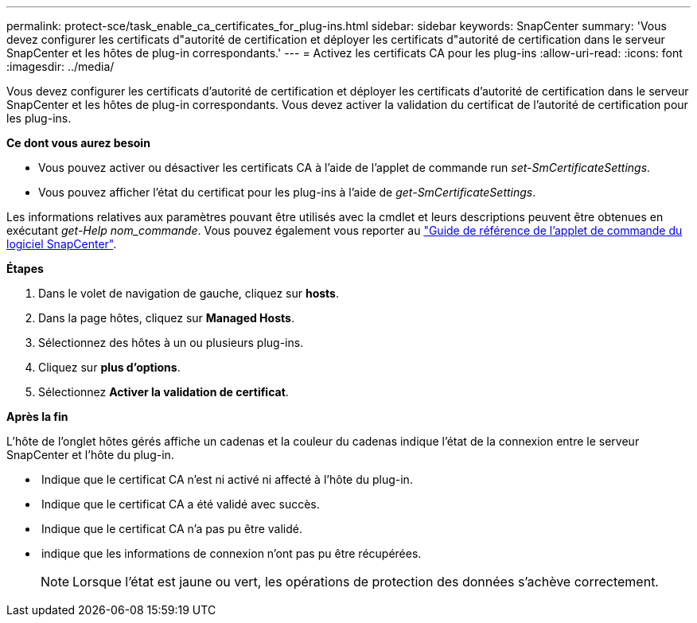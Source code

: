 ---
permalink: protect-sce/task_enable_ca_certificates_for_plug-ins.html 
sidebar: sidebar 
keywords: SnapCenter 
summary: 'Vous devez configurer les certificats d"autorité de certification et déployer les certificats d"autorité de certification dans le serveur SnapCenter et les hôtes de plug-in correspondants.' 
---
= Activez les certificats CA pour les plug-ins
:allow-uri-read: 
:icons: font
:imagesdir: ../media/


[role="lead"]
Vous devez configurer les certificats d'autorité de certification et déployer les certificats d'autorité de certification dans le serveur SnapCenter et les hôtes de plug-in correspondants. Vous devez activer la validation du certificat de l'autorité de certification pour les plug-ins.

*Ce dont vous aurez besoin*

* Vous pouvez activer ou désactiver les certificats CA à l'aide de l'applet de commande run _set-SmCertificateSettings_.
* Vous pouvez afficher l'état du certificat pour les plug-ins à l'aide de _get-SmCertificateSettings_.


Les informations relatives aux paramètres pouvant être utilisés avec la cmdlet et leurs descriptions peuvent être obtenues en exécutant _get-Help nom_commande_. Vous pouvez également vous reporter au https://library.netapp.com/ecm/ecm_download_file/ECMLP2885482["Guide de référence de l'applet de commande du logiciel SnapCenter"^].

*Étapes*

. Dans le volet de navigation de gauche, cliquez sur *hosts*.
. Dans la page hôtes, cliquez sur *Managed Hosts*.
. Sélectionnez des hôtes à un ou plusieurs plug-ins.
. Cliquez sur *plus d'options*.
. Sélectionnez *Activer la validation de certificat*.


*Après la fin*

L'hôte de l'onglet hôtes gérés affiche un cadenas et la couleur du cadenas indique l'état de la connexion entre le serveur SnapCenter et l'hôte du plug-in.

* *image:../media/enable_ca_issues_icon.png[""]* Indique que le certificat CA n'est ni activé ni affecté à l'hôte du plug-in.
* *image:../media/enable_ca_good_icon.png[""]* Indique que le certificat CA a été validé avec succès.
* *image:../media/enable_ca_failed_icon.png[""]* Indique que le certificat CA n'a pas pu être validé.
* *image:../media/enable_ca_undefined_icon.png[""]* indique que les informations de connexion n'ont pas pu être récupérées.
+

NOTE: Lorsque l'état est jaune ou vert, les opérations de protection des données s'achève correctement.


